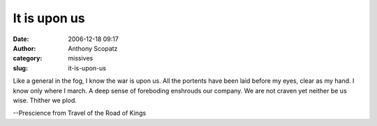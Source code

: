 It is upon us
#############
:date: 2006-12-18 09:17
:author: Anthony Scopatz
:category: missives
:slug: it-is-upon-us

Like a general in the fog, I know the war is upon us. All the portents
have been laid before my eyes, clear as my hand. I know only where I
march. A deep sense of foreboding enshrouds our company. We are not
craven yet neither be us wise. Thither we plod.

--Prescience from Travel of the Road of Kings
